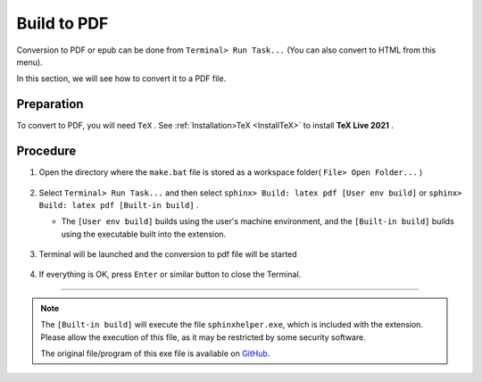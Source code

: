 Build to PDF
##############

Conversion to PDF or epub can be done from ``Terminal> Run Task...`` (You can also convert to HTML from this menu).


In this section, we will see how to convert it to a PDF file.


Preparation
***********

To convert to PDF, you will need ``TeX`` . See :ref:`Installation>TeX <InstallTeX>` to install **TeX Live 2021** .


Procedure
*********

1. Open the directory where the ``make.bat`` file is stored as a workspace folder( ``File> Open Folder...`` )

   .. figure:: ./../../../_images/reST_doc_017.png
      :scale: 100%
      :alt: reST_doc_017.png

2. Select ``Terminal> Run Task...`` and then select ``sphinx> Build: latex pdf [User env build]`` or ``sphinx> Build: latex pdf [Built-in build]`` .

   * The ``[User env build]`` builds using the user's machine environment, and the ``[Built-in build]`` builds using the executable built into the extension.

   .. figure:: ./../../../_images/reST_doc_003.png
      :scale: 100%
      :alt: reST_doc_003.png

   .. figure:: ./../../../_images/reST_doc_004.png
      :scale: 100%
      :alt: reST_doc_004.png

   .. figure:: ./../../../_images/reST_doc_024.png
      :scale: 100%
      :alt: reST_doc_024.png

3. Terminal will be launched and the conversion to pdf file will be started

   .. figure:: ./../../../_images/reST_doc_025.png
      :scale: 60%
      :alt: reST_doc_025.png

4. If everything is OK, press ``Enter`` or similar button to close the Terminal.

----

.. note::
   The ``[Built-in build]`` will execute the file ``sphinxhelper.exe``, which is included with the extension. Please allow the execution of this file, as it may be restricted by some security software.

   The original file/program of this exe file is available on `GitHub <https://github.com/TatsuyaNakamori/vscode-reStructuredText/tree/master/sphinx>`_.
